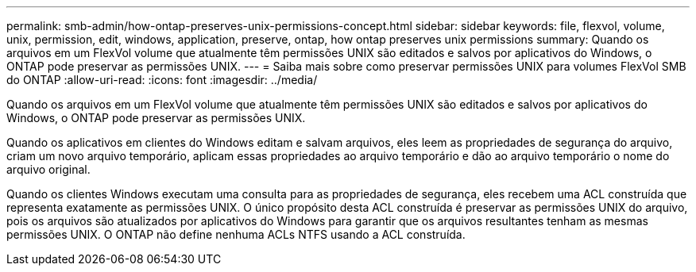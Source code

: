 ---
permalink: smb-admin/how-ontap-preserves-unix-permissions-concept.html 
sidebar: sidebar 
keywords: file, flexvol, volume, unix, permission, edit, windows, application, preserve, ontap, how ontap preserves unix permissions 
summary: Quando os arquivos em um FlexVol volume que atualmente têm permissões UNIX são editados e salvos por aplicativos do Windows, o ONTAP pode preservar as permissões UNIX. 
---
= Saiba mais sobre como preservar permissões UNIX para volumes FlexVol SMB do ONTAP
:allow-uri-read: 
:icons: font
:imagesdir: ../media/


[role="lead"]
Quando os arquivos em um FlexVol volume que atualmente têm permissões UNIX são editados e salvos por aplicativos do Windows, o ONTAP pode preservar as permissões UNIX.

Quando os aplicativos em clientes do Windows editam e salvam arquivos, eles leem as propriedades de segurança do arquivo, criam um novo arquivo temporário, aplicam essas propriedades ao arquivo temporário e dão ao arquivo temporário o nome do arquivo original.

Quando os clientes Windows executam uma consulta para as propriedades de segurança, eles recebem uma ACL construída que representa exatamente as permissões UNIX. O único propósito desta ACL construída é preservar as permissões UNIX do arquivo, pois os arquivos são atualizados por aplicativos do Windows para garantir que os arquivos resultantes tenham as mesmas permissões UNIX. O ONTAP não define nenhuma ACLs NTFS usando a ACL construída.
